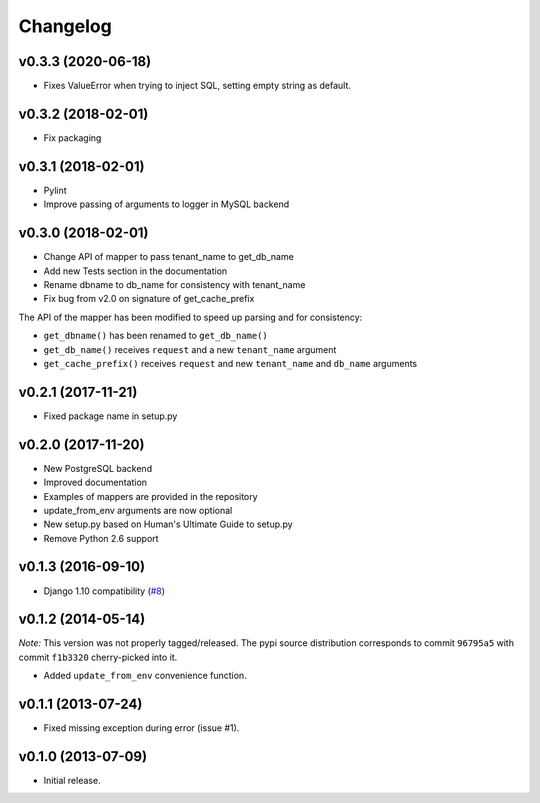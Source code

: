 Changelog
=========

v0.3.3 (2020-06-18)
-------------------

- Fixes ValueError when trying to inject SQL, setting empty string as default.

v0.3.2 (2018-02-01)
-------------------

- Fix packaging

v0.3.1 (2018-02-01)
-------------------

- Pylint
- Improve passing of arguments to logger in MySQL backend

v0.3.0 (2018-02-01)
-------------------

- Change API of mapper to pass tenant_name to get_db_name
- Add new Tests section in the documentation
- Rename dbname to db_name for consistency with tenant_name
- Fix bug from v2.0 on signature of get_cache_prefix

The API of the mapper has been modified to speed up parsing
and for consistency:

- ``get_dbname()`` has been renamed to ``get_db_name()``
- ``get_db_name()`` receives ``request`` and a new ``tenant_name`` argument
- ``get_cache_prefix()`` receives ``request`` and new ``tenant_name`` and
  ``db_name`` arguments

v0.2.1 (2017-11-21)
-------------------

- Fixed package name in setup.py

v0.2.0 (2017-11-20)
-------------------

- New PostgreSQL backend
- Improved documentation
- Examples of mappers are provided in the repository
- update_from_env arguments are now optional
- New setup.py based on Human's Ultimate Guide to setup.py
- Remove Python 2.6 support

v0.1.3 (2016-09-10)
-------------------

-  Django 1.10 compatibility
   (`#8 <https://github.com/mik3y/django-db-multitenant/pull/8>`__)

v0.1.2 (2014-05-14)
-------------------

*Note:* This version was not properly tagged/released. The pypi source
distribution corresponds to commit ``96795a5`` with commit ``f1b3320``
cherry-picked into it.

-  Added ``update_from_env`` convenience function.

v0.1.1 (2013-07-24)
-------------------

-  Fixed missing exception during error (issue #1).

v0.1.0 (2013-07-09)
-------------------

-  Initial release.
